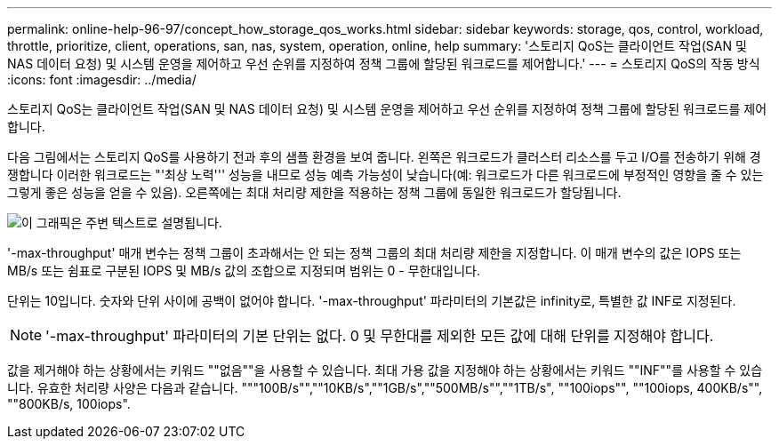 ---
permalink: online-help-96-97/concept_how_storage_qos_works.html 
sidebar: sidebar 
keywords: storage, qos, control, workload, throttle, prioritize, client, operations, san, nas, system, operation, online, help 
summary: '스토리지 QoS는 클라이언트 작업(SAN 및 NAS 데이터 요청) 및 시스템 운영을 제어하고 우선 순위를 지정하여 정책 그룹에 할당된 워크로드를 제어합니다.' 
---
= 스토리지 QoS의 작동 방식
:icons: font
:imagesdir: ../media/


[role="lead"]
스토리지 QoS는 클라이언트 작업(SAN 및 NAS 데이터 요청) 및 시스템 운영을 제어하고 우선 순위를 지정하여 정책 그룹에 할당된 워크로드를 제어합니다.

다음 그림에서는 스토리지 QoS를 사용하기 전과 후의 샘플 환경을 보여 줍니다. 왼쪽은 워크로드가 클러스터 리소스를 두고 I/O를 전송하기 위해 경쟁합니다 이러한 워크로드는 "'최상 노력''' 성능을 내므로 성능 예측 가능성이 낮습니다(예: 워크로드가 다른 워크로드에 부정적인 영향을 줄 수 있는 그렇게 좋은 성능을 얻을 수 있음). 오른쪽에는 최대 처리량 제한을 적용하는 정책 그룹에 동일한 워크로드가 할당됩니다.

image::../media/qos_comparison.gif[이 그래픽은 주변 텍스트로 설명됩니다.]

'-max-throughput' 매개 변수는 정책 그룹이 초과해서는 안 되는 정책 그룹의 최대 처리량 제한을 지정합니다. 이 매개 변수의 값은 IOPS 또는 MB/s 또는 쉼표로 구분된 IOPS 및 MB/s 값의 조합으로 지정되며 범위는 0 - 무한대입니다.

단위는 10입니다. 숫자와 단위 사이에 공백이 없어야 합니다. '-max-throughput' 파라미터의 기본값은 infinity로, 특별한 값 INF로 지정된다.

[NOTE]
====
'-max-throughput' 파라미터의 기본 단위는 없다. 0 및 무한대를 제외한 모든 값에 대해 단위를 지정해야 합니다.

====
값을 제거해야 하는 상황에서는 키워드 ""없음""을 사용할 수 있습니다. 최대 가용 값을 지정해야 하는 상황에서는 키워드 ""INF""를 사용할 수 있습니다. 유효한 처리량 사양은 다음과 같습니다. """100B/s"",""10KB/s",""1GB/s",""500MB/s"",""1TB/s", ""100iops"", ""100iops, 400KB/s"", ""800KB/s, 100iops".
